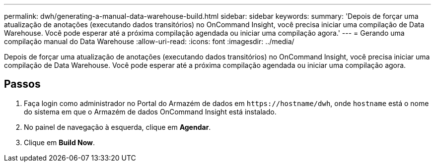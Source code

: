 ---
permalink: dwh/generating-a-manual-data-warehouse-build.html 
sidebar: sidebar 
keywords:  
summary: 'Depois de forçar uma atualização de anotações (executando dados transitórios) no OnCommand Insight, você precisa iniciar uma compilação de Data Warehouse. Você pode esperar até a próxima compilação agendada ou iniciar uma compilação agora.' 
---
= Gerando uma compilação manual do Data Warehouse
:allow-uri-read: 
:icons: font
:imagesdir: ../media/


[role="lead"]
Depois de forçar uma atualização de anotações (executando dados transitórios) no OnCommand Insight, você precisa iniciar uma compilação de Data Warehouse. Você pode esperar até a próxima compilação agendada ou iniciar uma compilação agora.



== Passos

. Faça login como administrador no Portal do Armazém de dados em `+https://hostname/dwh+`, onde `hostname` está o nome do sistema em que o Armazém de dados OnCommand Insight está instalado.
. No painel de navegação à esquerda, clique em *Agendar*.
. Clique em *Build Now*.

